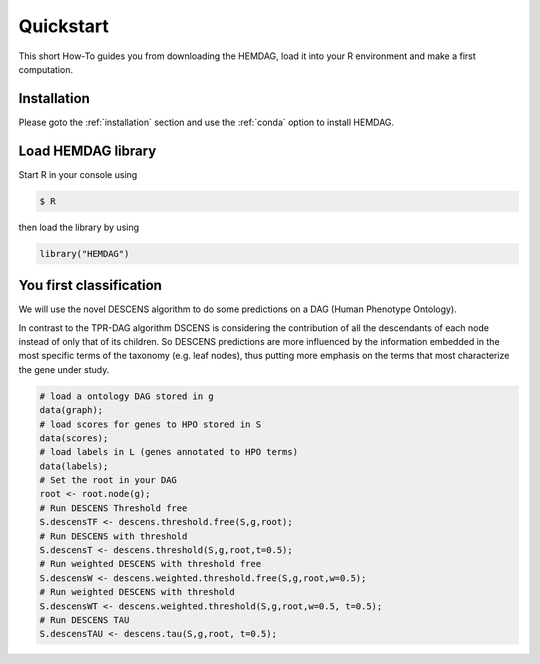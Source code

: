 .. _quickstart:

============
Quickstart
============

This short How-To guides you from downloading the HEMDAG, load it into your R environment and make a first computation.

Installation
=====================

Please goto the :ref:`installation` section and use the :ref:`conda` option to install HEMDAG.

Load HEMDAG library
==========================

Start R in your console using

.. code-block:: console

    $ R

then load the library by using

.. code-block:: R

    library("HEMDAG")

You first classification
==========================

We will use the novel DESCENS algorithm to do some predictions on a DAG (Human Phenotype Ontology).

In contrast to the TPR-DAG algorithm DSCENS is considering the contribution of all the descendants of each node instead of only that of its children.
So DESCENS predictions are more influenced by the information embedded in the most specific terms of the taxonomy (e.g. leaf nodes), thus putting
more emphasis on the terms that most characterize the gene under study.

.. code-block:: R

    # load a ontology DAG stored in g
    data(graph);
    # load scores for genes to HPO stored in S
    data(scores);
    # load labels in L (genes annotated to HPO terms)
    data(labels);
    # Set the root in your DAG
    root <- root.node(g);
    # Run DESCENS Threshold free
    S.descensTF <- descens.threshold.free(S,g,root);
    # Run DESCENS with threshold
    S.descensT <- descens.threshold(S,g,root,t=0.5);
    # Run weighted DESCENS with threshold free
    S.descensW <- descens.weighted.threshold.free(S,g,root,w=0.5);
    # Run weighted DESCENS with threshold
    S.descensWT <- descens.weighted.threshold(S,g,root,w=0.5, t=0.5);
    # Run DESCENS TAU
    S.descensTAU <- descens.tau(S,g,root, t=0.5);

